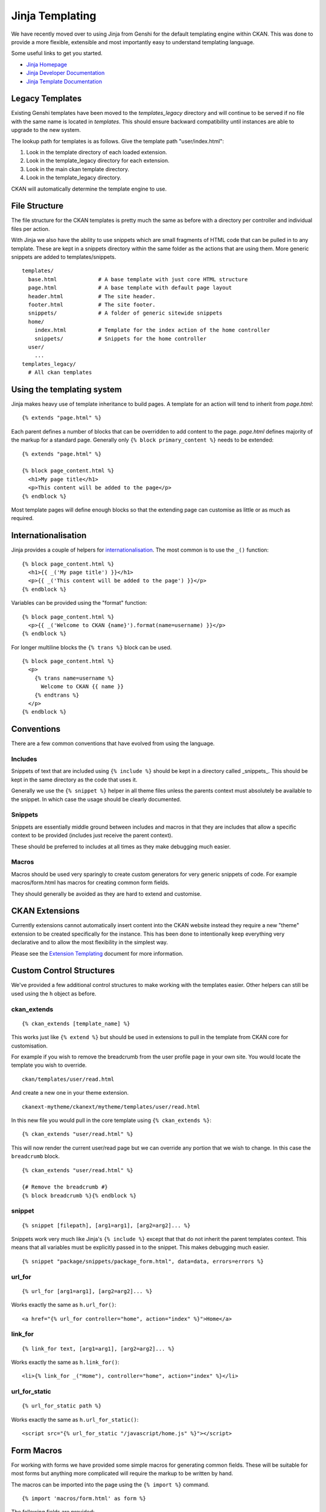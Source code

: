 Jinja Templating
================

We have recently moved over to using Jinja from Genshi for the default
templating engine within CKAN. This was done to provide a more flexible,
extensible and most importantly easy to understand templating language.

Some useful links to get you started.

-  `Jinja Homepage <http://jinja.pocoo.org>`_
-  `Jinja Developer Documentation <http://jinja.pocoo.org/docs/>`_
-  `Jinja Template
   Documentation <http://jinja.pocoo.org/docs/templates/>`_

Legacy Templates
----------------

Existing Genshi templates have been moved to the *templates\_legacy*
directory and will continue to be served if no file with the same name
is located in *templates*. This should ensure backward compatibility
until instances are able to upgrade to the new system.

The lookup path for templates is as follows. Give the template path
"user/index.html":

1. Look in the template directory of each loaded extension.
2. Look in the template\_legacy directory for each extension.
3. Look in the main ckan template directory.
4. Look in the template\_legacy directory.

CKAN will automatically determine the template engine to use.

File Structure
--------------

The file structure for the CKAN templates is pretty much the same as
before with a directory per controller and individual files per action.

With Jinja we also have the ability to use snippets which are small
fragments of HTML code that can be pulled in to any template. These are
kept in a snippets directory within the same folder as the actions that
are using them. More generic snippets are added to templates/snippets.

::

    templates/
      base.html             # A base template with just core HTML structure
      page.html             # A base template with default page layout
      header.html           # The site header.
      footer.html           # The site footer.
      snippets/             # A folder of generic sitewide snippets
      home/
        index.html          # Template for the index action of the home controller
        snippets/           # Snippets for the home controller
      user/
        ...
    templates_legacy/
      # All ckan templates

Using the templating system
---------------------------

Jinja makes heavy use of template inheritance to build pages. A template
for an action will tend to inherit from *page.html*:

::

    {% extends "page.html" %}

Each parent defines a number of blocks that can be overridden to add
content to the page. *page.html* defines majority of the markup for a
standard page. Generally only ``{% block primary_content %}`` needs to
be extended:

::

    {% extends "page.html" %}

    {% block page_content.html %}
      <h1>My page title</h1>
      <p>This content will be added to the page</p>
    {% endblock %}

Most template pages will define enough blocks so that the extending page
can customise as little or as much as required.

Internationalisation
--------------------

Jinja provides a couple of helpers for
`internationalisation <http://jinja.pocoo.org/docs/templates/#i18n>`_.
The most common is to use the ``_()`` function:

::

    {% block page_content.html %}
      <h1>{{ _('My page title') }}</h1>
      <p>{{ _('This content will be added to the page') }}</p>
    {% endblock %}

Variables can be provided using the "format" function:

::

    {% block page_content.html %}
      <p>{{ _('Welcome to CKAN {name}').format(name=username) }}</p>
    {% endblock %}

For longer multiline blocks the ``{% trans %}`` block can be used.

::

    {% block page_content.html %}
      <p>
        {% trans name=username %}
          Welcome to CKAN {{ name }}
        {% endtrans %}
      </p>
    {% endblock %}

Conventions
-----------

There are a few common conventions that have evolved from using the
language.

Includes
~~~~~~~~

Snippets of text that are included using ``{% include %}`` should be
kept in a directory called _snippets_. This should be kept in the same
directory as the code that uses it.

Generally we use the ``{% snippet %}`` helper in all theme files unless
the parents context must absolutely be available to the snippet. In which
case the usage should be clearly documented.

Snippets
~~~~~~~~

Snippets are essentially middle ground between includes and macros in
that they are includes that allow a specific context to be provided
(includes just receive the parent context).

These should be preferred to includes at all times as they make debugging
much easier.

Macros
~~~~~~

Macros should be used very sparingly to create custom generators for
very generic snippets of code. For example macros/form.html has macros
for creating common form fields.

They should generally be avoided as they are hard to extend and
customise.

CKAN Extensions
---------------

Currently extensions cannot automatically insert content into the CKAN
website instead they require a new "theme" extension to be created
specifically for the instance. This has been done to intentionally keep
everything very declarative and to allow the most flexibility in the
simplest way.

Please see the `Extension Templating <./extension-templating.rst>`_
document for more information.

Custom Control Structures
-------------------------

We've provided a few additional control structures to make working with
the templates easier. Other helpers can still be used using the ``h``
object as before.

ckan\_extends
~~~~~~~~~~~~~

::

    {% ckan_extends [template_name] %}

This works just like ``{% extend %}`` but should be used in extensions
to pull in the template from CKAN core for customisation.

For example if you wish to remove the breadcrumb from the user profile
page in your own site. You would locate the template you wish to
override.

::

    ckan/templates/user/read.html

And create a new one in your theme extension.

::

    ckanext-mytheme/ckanext/mytheme/templates/user/read.html

In this new file you would pull in the core template using
``{% ckan_extends %}``:

::

    {% ckan_extends "user/read.html" %}

This will now render the current user/read page but we can override any
portion that we wish to change. In this case the ``breadcrumb`` block.

::

    {% ckan_extends "user/read.html" %}

    {# Remove the breadcrumb #}
    {% block breadcrumb %}{% endblock %}

snippet
~~~~~~~

::

    {% snippet [filepath], [arg1=arg1], [arg2=arg2]... %}

Snippets work very much like Jinja's ``{% include %}`` except that that
do not inherit the parent templates context. This means that all
variables must be explicitly passed in to the snippet. This makes
debugging much easier.

::

    {% snippet "package/snippets/package_form.html", data=data, errors=errors %}

url\_for
~~~~~~~~

::

    {% url_for [arg1=arg1], [arg2=arg2]... %}

Works exactly the same as ``h.url_for()``:

::

    <a href="{% url_for controller="home", action="index" %}">Home</a>

link\_for
~~~~~~~~~

::

    {% link_for text, [arg1=arg1], [arg2=arg2]... %}

Works exactly the same as ``h.link_for()``:

::

    <li>{% link_for _("Home"), controller="home", action="index" %}</li>

url\_for\_static
~~~~~~~~~~~~~~~~

::

    {% url_for_static path %}

Works exactly the same as ``h.url_for_static()``:

::

    <script src="{% url_for_static "/javascript/home.js" %}"></script>

Form Macros
-----------

For working with forms we have provided some simple macros for
generating common fields. These will be suitable for most forms but
anything more complicated will require the markup to be written by hand.

The macros can be imported into the page using the ``{% import %}``
command.

::

    {% import 'macros/form.html' as form %}

The following fields are provided:

form.input()
~~~~~~~~~~~~

Creates all the markup required for an input element. Handles matching
labels to inputs, error messages and other useful elements.

::

    name        - The name of the form parameter.
    id          - The id to use on the input and label. Convention is to prefix with 'field-'.
    label       - The human readable label.
    value       - The value of the input.
    placeholder - Some placeholder text.
    type        - The type of input eg. email, url, date (default: text).
    error       - A list of error strings for the field or just true to highlight the field.
    classes     - An array of classes to apply to the control-group.

Examples:

::

    {% import 'macros/form.html' as form %}
    {{ form.input('title', label=_('Title'), value=data.title, error=errors.title) }}

form.checkbox()
~~~~~~~~~~~~~~~

Builds a single checkbox input.

::

    name        - The name of the form parameter.
    id          - The id to use on the input and label. Convention is to prefix with 'field-'.
    label       - The human readable label.
    value       - The value of the input.
    checked     - If true the checkbox will be checked
    error       - An error string for the field or just true to highlight the field.
    classes     - An array of classes to apply to the control-group.

Example:

::

    {% import 'macros/form.html' as form %}
    {{ form.checkbox('remember', checked=true) }}

form.select()
~~~~~~~~~~~~~

Creates all the markup required for an select element. Handles matching
labels to inputs and error messages.

A field should be a dict with a "value" key and an optional "text" key
which will be displayed to the user.
``{"value": "my-option", "text": "My Option"}``. We use a dict to easily
allow extension in future should extra options be required.

::

    name        - The name of the form parameter.
    id          - The id to use on the input and label. Convention is to prefix with 'field-'.
    label       - The human readable label.
    options     - A list/tuple of fields to be used as <options>.
    selected    - The value of the selected <option>.
    error       - A list of error strings for the field or just true to highlight the field.
    classes     - An array of classes to apply to the control-group.

Examples:

::

    {% import 'macros/form.html' as form %}
    {{ form.select('year', label=_('Year'), options={'value': 2010, 'value': 2011}, selected=2011, error=errors.year) }}

form.textarea()
~~~~~~~~~~~~~~~

Creates all the markup required for a plain textarea element. Handles
matching labels to inputs, selected item and error messages.

::

    name        - The name of the form parameter.
    id          - The id to use on the input and label. Convention is to prefix with 'field-'.
    label       - The human readable label.
    value       - The value of the input.
    placeholder - Some placeholder text.
    error       - A list of error strings for the field or just true to highlight the field.
    classes     - An array of classes to apply to the control-group.

Examples:

::

    {% import 'macros/form.html' as form %}
    {{ form.textarea('desc', id='field-description', label=_('Description'), value=data.desc, error=errors.desc) }}

form.markdown()
~~~~~~~~~~~~~~~

Creates all the markup required for a Markdown textarea element. Handles
matching labels to inputs, selected item and error messages.

::

    name        - The name of the form parameter.
    id          - The id to use on the input and label. Convention is to prefix with 'field-'.
    label       - The human readable label.
    value       - The value of the input.
    placeholder - Some placeholder text.
    error       - A list of error strings for the field or just true to highlight the field.
    classes     - An array of classes to apply to the control-group.

Examples:

::
    {% import 'macros/form.html' as form %}
    {{ form.markdown('desc', id='field-description', label=_('Description'), value=data.desc, error=errors.desc) }}

form.prepend()
~~~~~~~~~~~~~~

Creates all the markup required for an input element with a prefixed
segment. These are useful for showing url slugs and other fields where
the input information forms only part of the saved data.

::

    name        - The name of the form parameter.
    id          - The id to use on the input and label. Convention is to prefix with 'field-'.
    label       - The human readable label.
    prepend     - The text that will be prepended before the input.
    value       - The value of the input.
                  which will use the name key as the value.
    placeholder - Some placeholder text.
    error       - A list of error strings for the field  or just true to highlight the field.
    classes     - An array of classes to apply to the control-group.

Examples:

::

    {% import 'macros/form.html' as form %}
    {{ form.prepend('slug', id='field-slug', prepend='/dataset/', label=_('Slug'), value=data.slug, error=errors.slug) }}

form.custom()
~~~~~~~~~~~~~

Creates all the markup required for an custom key/value input. These are
usually used to let the user provide custom meta data. Each "field" has
three inputs one for the key, one for the value and a checkbox to remove
it. So the arguments for this macro are nearly all tuples containing
values for the (key, value, delete) fields respectively.

::

    name        - A tuple of names for the three fields.
    id          - An id string to be used for each input.
    label       - The human readable label for the main label.
    values      - A tuple of values for the (key, value, delete) fields. If delete
                  is truthy the checkbox will be checked.
    placeholder - A tuple of placeholder text for the (key, value) fields.
    error       - A list of error strings for the field or just true to highlight the field.
    classes     - An array of classes to apply to the control-group.

Examples:

::

    {% import 'macros/form.html' as form %}
    {{ form.custom(
         names=('custom_key', 'custom_value', 'custom_deleted'),
         id='field-custom',
         label=_('Custom Field'),
         values=(extra.key, extra.value, extra.deleted),
         error='')
    }}

form.autoform()
~~~~~~~~~~~~~~~

Builds a form from the supplied form_info list/tuple.

::

    form_info - A list of dicts describing the form field to build.
    data      - The form data object.
    errors    - The form errors object.

Example

::

    {% set form_info = [
        {'name': 'ckan.site_title', 'control': 'input', 'label': _('Site Title'), 'placeholder': _('')},
        {'name': 'ckan.main_css', 'control': 'select', 'options': styles, 'label': _('Style'), 'placeholder': _('')},
        {'name': 'ckan.site_description', 'control': 'input', 'label': _('Site Tag Line'), 'placeholder': _('')},
        {'name': 'ckan.site_logo', 'control': 'input', 'label': _('Site Tag Logo'), 'placeholder': _('')},
        {'name': 'ckan.site_about', 'control': 'markdown', 'label': _('About'), 'placeholder': _('About page text')},
        {'name': 'ckan.site_intro_text', 'control': 'markdown', 'label': _('Intro Text'), 'placeholder': _('Text on home page')},
        {'name': 'ckan.site_custom_css', 'control': 'textarea', 'label': _('Custom CSS'), 'placeholder': _('Customisable css inserted into the page header')},
        ] %}

    {% import 'macros/form.html' as form %}
    {{ form.autoform(form_info, data, errors) }}
